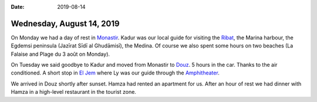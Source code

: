 :date: 2019-08-14

==========================
Wednesday, August 14, 2019
==========================

On Monday we had a day of rest in `Monastir
<https://en.wikipedia.org/wiki/Monastir,_Tunisia>`__. Kadur was our local guide
for visiting the `Ribat <https://en.wikipedia.org/wiki/Ribat_of_Monastir>`__,
the Marina harbour, the Egdemsi peninsula (Jazīrat Sīdī al Ghudāmisī), the
Medina. Of course we also spent some hours on two beaches (La Falaise and Plage
du 3 août on Monday).

On Tuesday we said goodbye to Kadur and moved from Monastir to `Douz
<https://en.wikipedia.org/wiki/Douz>`__. 5 hours in the car. Thanks to the air
conditioned. A short stop in `El Jem <https://en.wikipedia.org/wiki/El_Djem>`__
where Ly was our guide through the `Amphitheater
<https://en.wikipedia.org/wiki/Amphitheatre_of_El_Jem>`__.

We arrived in Douz shortly after sunset. Hamza had rented an apartment for us.
After an hour of rest we had dinner with Hamza in a high-level restaurant in the
tourist zone.
